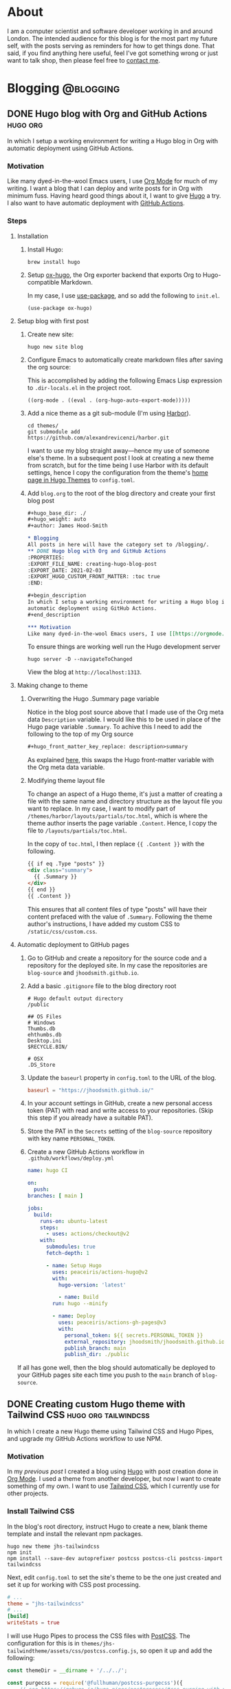 #+hugo_base_dir: ./
#+hugo_weight: auto
#+hugo_front_matter_key_replace: description>summary
#+author: James Hood-Smith

* About
:PROPERTIES:
:EXPORT_HUGO_SECTION: /
:EXPORT_FILE_NAME: about
:EXPORT_HUGO_CUSTOM_FRONT_MATTER: :layout "about"
:END:
I am a computer scientist and software developer working in and around London.
The intended audience for this blog is for the most part my future self, with
the posts serving as reminders for how to get things done. That said, if you
find anything here useful, feel I've got something wrong or just want to talk
shop, then please feel free to [[https://github.com/jhoodsmith][contact me]].
* Blogging                                           :@blogging:
** DONE Hugo blog with Org and GitHub Actions                      :hugo:org:
:PROPERTIES:
:EXPORT_FILE_NAME: creating-hugo-blog-post
:EXPORT_DATE: 2021-02-05
:EXPORT_HUGO_CUSTOM_FRONT_MATTER: :toc true
:END:

#+begin_description
In which I setup a working environment for writing a Hugo blog in Org with
automatic deployment using GitHub Actions.
#+end_description

*** Motivation
Like many dyed-in-the-wool Emacs users, I use [[https://orgmode.org][Org Mode]] for much of my writing. I
want a blog that I can deploy and write posts for in Org with minimum fuss.
Having heard good things about it, I want to give [[https://gohugo.io][Hugo]] a try. I also want to
have automatic deployment with [[https://github.com/features/actions][GitHub Actions]].

*** Steps
**** Installation
1. Install Hugo:
   #+BEGIN_SRC shell
     brew install hugo
   #+END_SRC

2. Setup [[https://ox-hugo.scripter.co][ox-hugo]], the Org exporter backend that exports Org to Hugo-compatible
   Markdown.

   In my case, I use [[https://github.com/jwiegley/use-package][use-package]], and so add the following to =init.el=.
   #+BEGIN_SRC elisp
     (use-package ox-hugo)
   #+END_SRC

**** Setup blog with first post
1. Create new site:
   #+BEGIN_SRC shell
     hugo new site blog
   #+END_SRC

2. Configure Emacs to automatically create markdown files after saving the org source:

   This is accomplished by adding the following Emacs Lisp expression to
   =.dir-locals.el= in the project root.
   #+BEGIN_SRC elisp
     ((org-mode . ((eval . (org-hugo-auto-export-mode)))))
   #+END_SRC

4. Add a nice theme as a git sub-module (I'm using [[https://github.com/matsuyoshi30/harbor][Harbor]]).
   #+BEGIN_SRC shell
     cd themes/
     git submodule add https://github.com/alexandrevicenzi/harbor.git
   #+END_SRC
   I want to use my blog straight away---hence my use of someone else's theme.
   In a subsequent post I look at creating a new theme from scratch, but for the
   time being I use Harbor with its default settings, hence I copy the
   configuration from the theme's [[https://themes.gohugo.io/harbor/][home page in Hugo Themes]] to =config.toml=.

5. Add =blog.org= to the root of the blog directory and create your first blog post
   #+BEGIN_SRC org
     ,#+hugo_base_dir: ./
     ,#+hugo_weight: auto
     ,#+author: James Hood-Smith

     ,* Blogging                                                        :@blogging:
     All posts in here will have the category set to /blogging/.
     ,** DONE Hugo blog with Org and GitHub Actions                      :hugo:org:
     :PROPERTIES:
     :EXPORT_FILE_NAME: creating-hugo-blog-post
     :EXPORT_DATE: 2021-02-03
     :EXPORT_HUGO_CUSTOM_FRONT_MATTER: :toc true
     :END:

     ,#+begin_description
     In which I setup a working environment for writing a Hugo blog in Org with
     automatic deployment using GitHub Actions.
     ,#+end_description

     ,*** Motivation
     Like many dyed-in-the-wool Emacs users, I use [[https://orgmode.org][Org Mode]] ...
   #+END_SRC

   To ensure things are working well run the Hugo development server
   #+BEGIN_SRC shell
     hugo server -D --navigateToChanged
   #+END_SRC
   View the blog at =http://localhost:1313=.
**** Making change to theme
***** Overwriting the Hugo .Summary page variable
Notice in the blog post source above that I made use of the Org meta data
=Description= variable. I would like this to be used in place of the Hugo page
variable =.Summary=.  To achive this I need to add the following to the top of my
Org source

#+BEGIN_SRC markdown
  ,#+hugo_front_matter_key_replace: description>summary
#+END_SRC
As explained [[https://ox-hugo.scripter.co/doc/replace-front-matter-keys/][here]], this swaps the Hugo front-matter variable with the Org meta
data variable.
***** Modifying theme layout file
To change an aspect of a Hugo theme, it's just a matter of creating a file with
the same name and directory structure as the layout file you want to replace. In
my case, I want to modify part of =/themes/harbor/layouts/partials/toc.html=,
which is where the theme author inserts the page variable =.Content=. Hence, I
copy the file to =/layouts/partials/toc.html=.

In the copy of =toc.html=, I then replace ={{ .Content }}= with the following.
#+BEGIN_SRC html
  {{ if eq .Type "posts" }}
  <div class="summary">
    {{ .Summary }}
  </div>
  {{ end }}
  {{ .Content }}
#+END_SRC
This ensures that all content files of type "posts" will have their content
prefaced with the value of =.Summary=. Following the theme author's
instructions, I have added my custom CSS to =/static/css/custom.css=.
**** Automatic deployment to GitHub pages
1. Go to GitHub and create a repository for the source code and a repository for
   the deployed site. In my case the repositories are =blog-source= and
   =jhoodsmith.github.io=.

2. Add a basic =.gitignore= file to the blog directory root
   #+BEGIN_SRC text
     # Hugo default output directory
     /public

     ## OS Files
     # Windows
     Thumbs.db
     ehthumbs.db
     Desktop.ini
     $RECYCLE.BIN/

     # OSX
     .DS_Store
   #+END_SRC

3. Update the =baseurl= property in =config.toml= to the URL of the blog.
   #+BEGIN_SRC toml
     baseurl = "https://jhoodsmith.github.io/"
   #+END_SRC

4. In your account settings in GitHub, create a new personal access token (PAT)
   with read and write access to your repositories. (Skip this step if you
   already have a suitable PAT).

5. Store the PAT in the =Secrets= setting of the =blog-source= repository with
   key name =PERSONAL_TOKEN=.

7. Create a new GitHub Actions workflow in =.github/workflows/deploy.yml=
   #+BEGIN_SRC yaml
     name: hugo CI

     on:
       push:
	 branches: [ main ]

	 jobs:
	   build:
	     runs-on: ubuntu-latest
	     steps:
	       - uses: actions/checkout@v2
		 with:
		   submodules: true
		   fetch-depth: 1   

		   - name: Setup Hugo
		     uses: peaceiris/actions-hugo@v2
		     with:
		       hugo-version: 'latest'

		       - name: Build
			 run: hugo --minify

			 - name: Deploy
			   uses: peaceiris/actions-gh-pages@v3
			   with:
			     personal_token: ${{ secrets.PERSONAL_TOKEN }}
			     external_repository: jhoodsmith/jhoodsmith.github.io
			     publish_branch: main
			     publish_dir: ./public
   #+END_SRC

If all has gone well, then the blog should automatically be deployed to your
GitHub pages site each time you push to the =main= branch of =blog-source=.
** DONE Creating custom Hugo theme with Tailwind CSS   :hugo:org:tailwindcss:
:PROPERTIES:
:EXPORT_FILE_NAME: custom-theme-with-tailwindcss
:EXPORT_DATE: 2021-02-20
:EXPORT_HUGO_CUSTOM_FRONT_MATTER: :toc true
:END:

#+begin_description
In which I create a new Hugo theme using Tailwind CSS and Hugo Pipes, and upgrade
my GitHub Actions workflow to use NPM.
#+end_description

*** Motivation
In my [[Hugo blog with Org and GitHub Actions][previous post]] I created a blog using [[https://gohugo.io][Hugo]] with post creation done in
[[https://orgmode.org][Org Mode]]. I used a theme from another developer, but now I want to create
something of my own. I want to use [[https://tailwindcss.com][Tailwind CSS]], which I currently use for
other projects.
*** Install Tailwind CSS

In the blog's root directory, instruct Hugo to create a new, blank theme
template and install the relevant npm packages.
#+BEGIN_SRC shell
  hugo new theme jhs-tailwindcss
  npm init
  npm install --save-dev autoprefixer postcss postcss-cli postcss-import tailwindcss
#+END_SRC

Next, edit =config.toml= to set the site's theme to be the one just created and
set it up for working with CSS post processing.
#+BEGIN_SRC toml
  # ...
  theme = "jhs-tailwindcss"
  # ...
  [build]
  writeStats = true
#+END_SRC

I will use Hugo Pipes to process the CSS files with [[https://postcss.org][PostCSS]]. The configuration
for this is in =themes/jhs-tailwindtheme/assets/css/postcss.config.js=, so
open it up and add the following:
#+BEGIN_SRC js
  const themeDir = __dirname + '/../../';

  const purgecss = require('@fullhuman/postcss-purgecss')({
      // see https://gohugo.io/hugo-pipes/postprocess/#css-purging-with-postcss
      // and https://github.com/dirkolbrich/hugo-theme-tailwindcss-starter
      content: [
	  './hugo_stats.json',
	  themeDir + '/hugo_stats.json'
      ],
      defaultExtractor: (content) => {
	  let els = JSON.parse(content).htmlElements;
	  return els.tags.concat(els.classes, els.ids);
      }
  })

  module.exports = {    
      plugins: [        
	  require('postcss-import')({
	      path: [themeDir]
	  }), 
	  require('tailwindcss')(themeDir + 'assets/css/tailwind.config.js'),
	  require('autoprefixer')({
	      path: [themeDir]
	  }),
	  ...(process.env.HUGO_ENVIRONMENT === 'production' ? [purgecss] : [])
      ]
  }
#+END_SRC

Next create a minimal Tailwind CSS configuration in
=themes/jhs-tailwindcss/assets/css/tailwind.config.js=
#+BEGIN_SRC js
  module.exports = {
      theme: {
	  extend: {}
      },
      variants: {},
      plugins: []
  }
#+END_SRC

Then in =themes/jhs-tailwindcss/assets/css/styles.scss= add tailwind's =base=,
=components= and =utilities= styles.
#+BEGIN_SRC scss
  @import "node_modules/tailwindcss/base";
  @import "node_modules/tailwindcss/components";
  @import "node_modules/tailwindcss/utilities";
#+END_SRC

We'll now set up Hugo Pipes. This is done in =themes/jhs-tailwind/layouts/partials/head.html=
#+BEGIN_SRC html
  ...
  {{ $styles := resources.Get "css/styles.scss" | toCSS | postCSS (dict "config" "./assets/css/postcss.config.js") }}
  {{ if .Site.IsServer }}
  <link rel="stylesheet" href="{{ $styles.RelPermalink }}">
  {{ else }}
  {{ $styles := $styles | minify | fingerprint | resources.PostProcess }}
  <link rel="stylesheet" href="{{ $styles.Permalink }}" integrity="{{ $styles.Data.Integrity }}">
  {{ end }}
#+END_SRC

At this point, the Tailwind CSS setup is complete, so we can use Tailwind CSS
classes in the layout files of our new Hugo theme. See the blog's [[https://github.com/jhoodsmith/blog-source][repo]] for full
details of the Tailwind CSS classes I used for the theme.

*** Tailwind Typography and Org Export
The [[https://github.com/tailwindlabs/tailwindcss-typography][Tailwind Typography]] plugin provides good typographic styling for unstyled HTML,
and so is perfect for a blog whose content is exported from Org Mode.

Start by installing the plugin's npm package:
#+BEGIN_SRC shell
  npm install @tailwindcss/typography
#+END_SRC

To customise the plugin's default look-and-full, you need to edit
=themes/jhs-tailwindcss/assets/css/tailwind.config.js=, and specify changes
using [[https://tailwindcss.com/docs/plugins#css-in-js-syntax][CSS-in-JS]] syntax.

This blog has various edits to =tailwind.config.js=, but the following are the
important ones needed to make the exported Org Mode code blocks look right.
#+BEGIN_SRC js
  module.exports = {
      theme: {
	  extend: {
	      typography: {
		  DEFAULT: {
		      css: {
			  color: '#9CA3AF',
			  code: {
			      color: '#E5E7EB',
			      backgroundColor: '#374151',
			      borderRadius: '4px',
			      padding: '2px 3px'
			  },
			  'code::before': {
			      display: 'none'
			  },
			  'code::after': {
			      display: 'none'
			  },
			  // ...
		      },
		  },
	      }
	  },
      },
      plugins: [
	  require('@tailwindcss/typography'),
      ]
  }

#+END_SRC

It should be noted that I also add the following to =styles.scss=.

#+BEGIN_SRC scss
  pre {
      background-color: #374151 !important;
  }
#+END_SRC

Again, see the blog's [[https://github.com/jhoodsmith/blog-source][repo]] for full details.

*** Font Awesome

You don't need to install Font Awesome using npm. However, I expect I will need
additional JavaScript libraries in future, so want a good JS bundler setup.

Start by installing the Font Awesome package:
#+BEGIN_SRC shell
  npm install --save @fortawesome/fontawesome-free
#+END_SRC

Then add the following to =themes/jhs-tailwind/assets/js/index.js=
#+BEGIN_SRC js
  import '@fortawesome/fontawesome-free/js/fontawesome'
  import '@fortawesome/fontawesome-free/js/solid'
#+END_SRC

The Hugo Pipes work is, again, done in =themes/jhs-tailwind/layouts/partials/head.html=:
#+BEGIN_SRC html
  {{- $scripts := resources.Get "js/index.js" | js.Build | minify | fingerprint }}
  <script type="text/javascript" src = '{{ $scripts.RelPermalink }}'></script>
#+END_SRC

*** Extending GitHub Actions Workflow
The following is my complete GitHub Actions workflow, found in
=.github/workflows/deploy.yml=. After I push the to the =main= branch, the
workflow will install dependencies using npm and then build the site using Hugo.
#+BEGIN_SRC yaml
  name: hugo CI

  on:
    push:
      branches: [ main ]

      jobs:
	build:
	  runs-on: ubuntu-latest
	  steps:
	    - uses: actions/checkout@v2
	      with:
		submodules: true 
		fetch-depth: 1   

		- name: Setup Hugo
		  uses: peaceiris/actions-hugo@v2
		  with:
		    hugo-version: 'latest'
		    extended: true

		    - name: Setup Node
		      uses: actions/setup-node@v1
		      with:
			node-version: '12.x'

			- name: Cache dependencies
			  uses: actions/cache@v1
			  with:
			    path: ~/.npm
			    key: ${{ runner.os }}-node-${{ hashFiles('**/package-lock.json') }}
			    restore-keys: |
			      ${{ runner.os }}-node-

			      - run: npm ci
				- run: hugo --minify

				  - name: Deploy
				    uses: peaceiris/actions-gh-pages@v3
				    with:
				      personal_token: ${{ secrets.PERSONAL_TOKEN }}
				      external_repository: jhoodsmith/jhoodsmith.github.io
				      publish_branch: main
				      publish_dir: ./public
#+END_SRC

* General                                            :@general:
** DONE Starting from scratch
:PROPERTIES:
:EXPORT_FILE_NAME: starting-from-scratch
:EXPORT_DATE: 2021-05-15
:EXPORT_HUGO_CUSTOM_FRONT_MATTER: :toc true
:END:

#+begin_description
In which I describe the starter projects for the languages and frameworks I work
with. These currently comprise Ruby (non Rails), Ruby on Rails, Python and Hugo
#+end_description

*** Motiviation
"How do I start this again?" I often ask myself this when I start a new project.
What are the external libraries I need? What tools do I need for test-driven
development? How do I get things to play nice with my [[https://github.com/jhoodsmith/.emacs.d][Emacs configuration]]?

*** Ruby GEM with simple CLI (non Rails)
Create directory structure
#+BEGIN_SRC shell
bundler gem --exe --test=rspec --ci=github my_app
#+END_SRC
This will create a new directory called =my_app= containing a skeleton directory
structure for a new project.

Next you will need to update the =.gemspec= file located in the root of the
directory. It is especially important to update any field whose value starts
with "TODO", otherwise the Gem will not build.

Add =pry= and =pry-byebug= to =Gemfile= and uncomment the two lines in
=/bin/console= that refer to Pry.

*** Simple Ruby program (not a Gem)
Create project directory
#+BEGIN_SRC shell
  mkdir new-project-name
  cd new-project-name
  mkdir lib
#+END_SRC

Initialise =Gemfile= with RSpec
#+begin_src ruby
  source 'https://rubygems.org'

  gem 'rspec'
#+end_src

Next run =bundle= with added bin directory
#+begin_src shell
  gem bundle install --binstubs
#+end_src

And setup RSpec

#+begin_src shell
  bin/rpsec --init
#+end_src

Create your files in =lib=, as this directory is automatically added to the Ruby
=LOAD_PATH= when running RSpec.

*** Python
Assuming [[https://github.com/pyenv/pyenv][pyenv]] is installed, remind yourself of what versions are available on
the local system
#+BEGIN_SRC shell
  pyenv versions
#+END_SRC
Create a new virtual environment for the your chosen python version
#+BEGIN_SRC shell
  pyenv virtualenv 3.7.5 new-project-name
#+END_SRC
Create project directory
#+BEGIN_SRC shell
  mkdir new-project-name
  cd new-project-name
#+END_SRC
Create =.python-version=
#+BEGIN_SRC shell
  echo new-project-name > .python-version
#+END_SRC
Specifiy development dependencies in =requirements.txt=
#+BEGIN_SRC text
  ###### Working environment ######
  ipython
  pytest
  python-language-server[all]

  ###### Frequently used ######
  numpy
  pandas
  requests
  scikit-learn
  scipy
#+END_SRC
Install packages
#+BEGIN_SRC shell
  pip install -r requirements.txt
#+END_SRC
Add an appropriate =.gitignore= file from [[https://gitignore.io]]
*** Ruby on Rails 6
The assumption here is that there will be a [[https://www.postgresql.org][PostgreSQL]] database, and that [[https://github.com/heartcombo/devise][Devise]]
will be used for authentication.
#+BEGIN_SRC shell
  rails new -d postgresql new-project
#+END_SRC

#+BEGIN_SRC ruby
  # ...
  group :development, :test do
    # ...
    gem 'factory_bot_rails'
    gem 'pry-byebug'
    gem 'pry-doc'
    gem 'rspec-rails'
    gem 'rails-controller-testing'
    gem 'solargraph'
  end

  group :development do
    gem 'rubocop-rails'
  end

  gem 'devise'
  gem 'devise_invitable'
  gem 'tailwindcss-rails'
#+END_SRC


#+BEGIN_SRC shell
  yarn add @fortawesome/fontawesome-free
#+END_SRC

Add to =app/javascript/packs/application.js=
#+BEGIN_SRC js
  import "@fortawesome/fontawesome-free/css/all"
#+END_SRC

#+BEGIN_SRC shell
  rails tailwindcss:install
  rails db:create
  rails g devise:install
  rails g devise_invitable User
  rails g devise:views
  rails g rspec:install
#+END_SRC

To make Devise happy add the following to =config/environments/development.rb=
#+begin_src ruby
  config.action_mailer.default_url_options = { host: 'localhost', port: 3000 }
#+end_src

*** Hugo
#+BEGIN_SRC shell
  hugo new site new-project
#+END_SRC
From within project directory
#+BEGIN_SRC shell
  npm init
  npm install --save-dev autoprefixer postcss postcss-cli postcss-import tailwindcss
#+END_SRC
In =/assets/css/postcss.config.js=
#+BEGIN_SRC js
  const purgecss = require('@fullhuman/postcss-purgecss')({
      content: [ './hugo_stats.json' ],
      defaultExtractor: (content) => {
	  let els = JSON.parse(content).htmlElements;
	  return els.tags.concat(els.classes, els.ids);
      }
  });

  module.exports = {
      plugins: [
	  require('postcss-import')({
	      path: ["assets/css"]
	  }),
	  require('tailwindcss')('assets/css/tailwind.config.js'),
	  require('autoprefixer'),
	  ...(process.env.HUGO_ENVIRONMENT === 'production' ? [ purgecss ] : [])
      ]
  };
#+END_SRC

In =/assets/css/main.scss=
#+BEGIN_SRC scss
  @import "node_modules/tailwindcss/base";
  @import "node_modules/tailwindcss/components";
  @import "node_modules/tailwindcss/utilities";
#+END_SRC

In =/config.toml=
#+BEGIN_SRC toml
  baseURL = "https://www.example.co.uk"
  languageCode = "en-gb"
  title = "New Web Site"

  [build]
  writeStats = true
#+END_SRC


#+BEGIN_SRC shell
  npx tailwindcss init
  mv tailwind.config.js assets/css
#+END_SRC


#+BEGIN_SRC shell
  npm install --save @fortawesome/fontawesome-free alpinejs
#+END_SRC

Then add the following to =/assets/js/index.js=
#+BEGIN_SRC js
  import '@fortawesome/fontawesome-free/js/fontawesome'
  import '@fortawesome/fontawesome-free/js/solid'

  import 'alpinejs'
#+END_SRC

In =/layouts/_default/baseof.html=:
#+BEGIN_SRC html
  <!DOCTYPE html>
  <html lang="en-gb">
    {{- partial "head.html" . -}}
    <body>
      {{- partial "header.html" . -}}
      {{- block "main" . }}{{- end }}
      {{- partial "footer.html" . -}}
    </body>
  </html>
#+END_SRC

In =/layouts/partials/head.html=:
#+BEGIN_SRC html
  <head>
    <meta charset="utf-8" />
    <meta name="viewport" content="width=device-width, initial-scale=1" />
    <title>{{ .Site.Title -}}</title>

    <meta name="description" content="">
    <meta name="robots" content="index,follow">
    <meta name="googlebot" content="index,follow">
    <meta name="google" content="nositelinkssearchbox">

    {{ $styles := resources.Get "css/main.scss" | toCSS | postCSS (dict "config" "./assets/css/postcss.config.js") }}
    {{ if .Site.IsServer }}
    <link rel="stylesheet" href="{{ $styles.RelPermalink }}">
    {{ else }}
    {{ $styles := $styles | minify | fingerprint | resources.PostProcess  }}
    <link rel="stylesheet" href="{{ $styles.RelPermalink }}">
    {{ end }}

    {{- $scripts := resources.Get "js/index.js" | js.Build | minify | fingerprint }}
    <script type="text/javascript" src ="{{ $scripts.RelPermalink }}"></script>
  </head>
#+END_SRC

Create blank =/layouts/index.html=

#+BEGIN_SRC html
  {{ define "main" }}
  Hello World
  {{ end }}
#+END_SRC


Finally, create empty header and footer

#+BEGIN_SRC shell
  touch layouts/partials/footer.html
  touch layouts/partials/header.html
#+END_SRC


